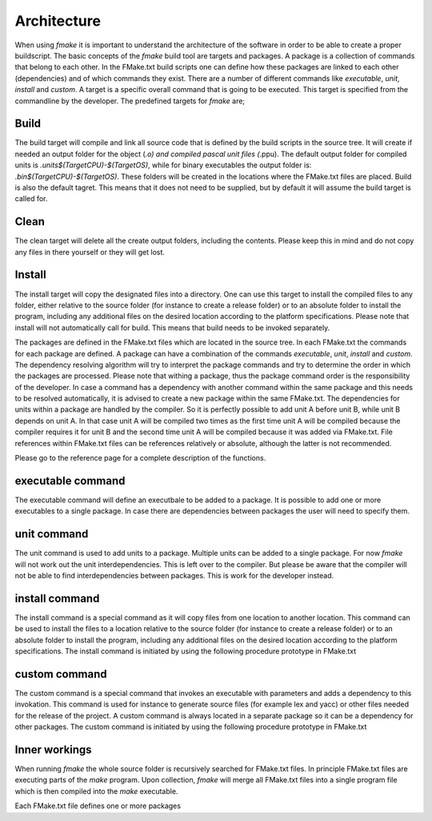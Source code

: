 Architecture
------------

When using *fmake* it is important to understand the architecture of the software in order to be able to create a proper buildscript. The basic concepts of the *fmake* build tool are targets and packages. A package is a collection of commands that belong to each other. In the FMake.txt build scripts one can define how these packages are linked to each other (dependencies) and of which commands they exist. There are a number of different commands like *executable*, *unit*, *install* and *custom*. A target is a specific overall command that is going to be executed. This target is specified from the commandline by the developer. The predefined targets for *fmake* are;
  
Build
=====
The build target will compile and link all source code that is defined by the build scripts in the source tree. It will create if needed an output folder for the object (*.o) and compiled pascal unit files (*.ppu). The default output folder for compiled units is *.\units\$(TargetCPU)-$(TargetOS)*, while for binary executables the output folder is: *.\bin\$(TargetCPU)-$(TargetOS)*. These folders will be created in the locations where the FMake.txt files are placed. Build is also the default tagret. This means that it does not need to be supplied, but by default it will assume the build target is called for.

Clean
=====
The clean target will delete all the create output folders, including the contents. Please keep this in mind and do not copy any files in there yourself or they will get lost.

Install
=======
The install target will copy the designated files into a directory. One can use this target to install the compiled files to any folder, either relative to the source folder (for instance to create a release folder) or to an absolute folder to install the program, including any additional files on the desired location according to the platform specifications. Please note that install will not automatically call for build. This means that build needs to be invoked separately.

The packages are defined in the FMake.txt files which are located in the source tree. In each FMake.txt the commands for each package are defined. A package can have a combination of the commands *executable*, *unit*, *install* and *custom*. The dependency resolving algorithm will try to interpret the package commands and try to determine the order in which the packages are processed. Please note that withing a package, thus the package command order is the responsibility of the developer. In case a command has a dependency with another command within the same package and this needs to be resolved automatically, it is advised to create a new package within the same FMake.txt. The dependencies for units within a package are handled by the compiler. So it is perfectly possible to add unit A before unit B, while unit B depends on unit A. In that case unit A will be compiled two times as the first time unit A will be compiled because the compiler requires it for unit B and the second time unit A will be compiled because it was added via FMake.txt. File references within FMake.txt files can be references relatively or absolute, although the latter is not recommended.

Please go to the reference page for a complete description of the functions.

executable command
==================
The executable command will define an executbale to be added to a package. It is possible to add one or more executables to a single package. In case there are dependencies between packages the user will need to specify them.


unit command
============
The unit command is used to add units to a package. Multiple units can be added to a single package. For now *fmake* will not work out the unit interdependencies. This is left over to the compiler. But please be aware that the compiler will not be able to find interdependencies between packages. This is work for the developer instead.


install command 
===============
The install command is a special command as it will copy files from one location to another location. This command can be used to install the files to a location relative to the source folder (for instance to create a release folder) or to an absolute folder to install the program, including any additional files on the desired location according to the platform specifications. The install command is initiated by using the following procedure prototype in FMake.txt


custom command
==============
The custom command is a special command that invokes an executable with parameters and adds a dependency to this invokation. This command is used for instance to generate source files (for example lex and yacc) or other files needed for the release of the project. A custom command is always located in a separate package so it can be a dependency for other packages. The custom command is initiated by using the following procedure prototype in FMake.txt


Inner workings
==============
When running *fmake* the whole source folder is recursively searched for FMake.txt files. In principle FMake.txt files are executing parts of the *make* program. Upon collection, *fmake* will merge all FMake.txt files into a single program file which is then compiled into the *make* executable.

Each FMake.txt file defines one or more packages
